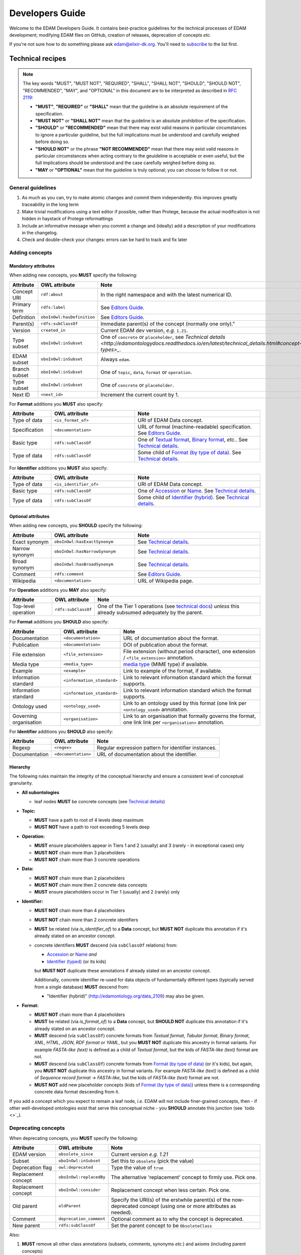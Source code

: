 Developers Guide
================

Welcome to the EDAM Developers Guide.  It contains best-practice guidelines for the technical processes of EDAM development;  modifying EDAM files on GitHub, creation of releases, deprecation of concepts *etc.*
   
If you're not sure how to do something please ask edam@elixir-dk.org.  You'll need to `subscribe <http://elixirmail.cbs.dtu.dk/mailman/listinfo/edam>`_ to the list first.



Technical recipes
-----------------
.. note::

   The key words "MUST", "MUST NOT", "REQUIRED", "SHALL", "SHALL NOT", "SHOULD", "SHOULD NOT", "RECOMMENDED",  "MAY", and "OPTIONAL" in this document are to be interpreted as described in `RFC 2119 <http://www.ietf.org/rfc/rfc2119.txt>`_:

   - **"MUST"**, **"REQUIRED"** or **"SHALL"** mean that the guideline is an absolute requirement of the specification.
   - **"MUST NOT"** or **"SHALL NOT"** mean that the guideline is an absolute prohibition of the specification.
   - **"SHOULD"** or **"RECOMMENDED"** mean that there may exist valid reasons in particular circumstances to ignore a particular guideline, but the full implications must be understood and carefully weighed before doing so.
   - **"SHOULD NOT"** or the phrase **"NOT RECOMMENDED"** mean that there may exist valid reasons in particular circumstances when acting contrary to the geuideline is acceptable or even useful, but the full implications should be understood and the case carefully weighed before doing so.
   - **"MAY** or **"OPTIONAL"** mean that the guideline is truly optional; you can choose to follow it or not.




General guidelines
^^^^^^^^^^^^^^^^^^

1. As much as you can, try to make atomic changes and commit them independently. this improves greatly traceability in the long term
2. Make trivial modifications using a text editor if possible, rather than Protege, because the actual modification is not hidden in haystack of Protege reformattings
3. Include an informative message when you commit a change and (ideally) add a description of your modifications in the changelog.
4. Check and double-check your changes: errors can be hard to track and fix later

Adding concepts
^^^^^^^^^^^^^^^

Mandatory attributes
....................
When adding new concepts, you **MUST** specify the following:

.. csv-table::
   :header: "Attribute", "OWL attribute", "Note"
   :widths: 20, 40, 60
   
   "Concept URI", "``rdf:about``", "In the right namespace and with the latest numerical ID."
   "Primary term", "``rdfs:label``", "See `Editors Guide <http://edamontologydocs.readthedocs.io/en/latest/editors_guide.html#concepts-terms>`_."
   "Definition", "``oboInOwl:hasDefinition``", "See `Editors Guide <http://edamontologydocs.readthedocs.io/en/latest/editors_guide.html#concepts-terms>`_."
   "Parent(s)", "``rdfs:subClassOf``", Immediate parent(s) of the concept (normally one only)."
   "Version", "``created_in``", "Current EDAM dev version, *e.g.* ``1.21``."
   "Type subset", "``oboInOwl:inSubset``", "One of ``concrete`` or ``placeholder``, see `Technical details <http://edamontologydocs.readthedocs.io/en/latest/technical_details.html#concept-types>_`."
   "EDAM subset", "``oboInOwl:inSubset``", "Always ``edam``."
   "Branch subset", "``oboInOwl:inSubset``", "One of ``topic``, ``data``, ``format`` or ``operation``."
   "Type subset", "``oboInOwl:inSubset``", "One of ``concrete`` or ``placeholder``."
   "Next ID", "``<next_id>``", "Increment the current count by 1."

For **Format** additions you **MUST** also specify:

.. csv-table::
   :header: "Attribute", "OWL attribute", "Note"
   :widths: 20, 40, 60
	    
   "Type of data", "``<is_format_of>``", "URI of EDAM Data concept."
   "Specification", "``<documentation>``", "URL of formal (machine-readable) specification.  See `Editors Guide <https://edamontologydocs.readthedocs.io/en/latest/editors_guide.html#id12>`_."
   "Basic type", "``rdfs:subClassOf``", "One of `Textual format <http://edamontology.org/format_2330>`_, `Binary format <http://edamontology.org/format_2333>`_, *etc.*.  See `Technical details <http://edamontologydocs.readthedocs.io/en/latest/technical_details.html#placholder-concepts>`_."
   "Type of data", "``rdfs:subClassOf``", "Some child of `Format (by type of data) <http://edamontology.org/format_2350>`_.  See `Technical details <http://edamontologydocs.readthedocs.io/en/latest/technical_details.html#placholder-concepts>`_."

For **Identifier** additions you **MUST** also specify:

.. csv-table::
   :header: "Attribute", "OWL attribute", "Note"
   :widths: 20, 40, 60
	    
   "Type of data", "``<is_identifier_of>``", "URI of EDAM Data concept."
   "Basic type", "``rdfs:subClassOf``", "One of `Accession <http://edamontology.org/data_2091>`_ or `Name <http://edamontology.org/data_2099>`_.  See `Technical details <http://edamontologydocs.readthedocs.io/en/latest/technical_details.html#placholder-concepts>`_."
   "Type of data", "``rdfs:subClassOf``", "Some child of `Identifier (hybrid) <http://edamontology.org/data_2109>`_. See `Technical details <http://edamontologydocs.readthedocs.io/en/latest/technical_details.html#placholder-concepts>`_."

   
Optional attributes
...................
When adding new concepts, you **SHOULD** specify the following:

.. csv-table::
   :header: "Attribute", "OWL attribute", "Note"
   :widths: 20, 40, 60
	    
   "Exact synonym", "``oboInOwl:hasExactSynonym``", "See `Technical details <http://edamontologydocs.readthedocs.io/en/latest/technical_details.html#terms-and-synonyms>`_."
   "Narrow synonym", "``oboInOwl:hasNarrowSynonym``", "See `Technical details <http://edamontologydocs.readthedocs.io/en/latest/technical_details.html#terms-and-synonyms>`_."
   "Broad synonym", "``oboInOwl:hasBroadSynonym``", "See `Technical details <http://edamontologydocs.readthedocs.io/en/latest/technical_details.html#terms-and-synonyms>`_."
   "Comment", "``rdfs:comment``", "See `Editors Guide <http://edamontologydocs.readthedocs.io/en/latest/editors_guide.html#concepts-terms>`_."
   "Wikipedia", "``<documentation>``", "URL of Wikipedia page."


For **Operation** additions you **MAY** also specify:

.. csv-table::
   :header: "Attribute", "OWL attribute", "Note"

   "Top-level operation", "``rdfs:subClassOf``", "One of the Tier 1 operations (see `technical docs <https://edamontologydocs.readthedocs.io/en/latest/technical_details.html#placeholder-concepts>`_) *unless* this already subsumed adequately by the parent."

For **Format** additions you **SHOULD** also specify:

.. csv-table::
   :header: "Attribute", "OWL attribute", "Note"

   "Documentation", "``<documentation>``", "URL of documentation about the format."
   "Publication", "``<documentation>``", "DOI of publication about the format."   
   "File extension", "``<file_extension>``", "File extension (without period character), one extension / ``<file_extension>`` annotation."   
   "Media type", "``<media_type>``", "`media type <https://www.iana.org/assignments/media-types/media-types.xhtml>`_ (MIME type) if available."   
   "Example", "``<example>``", "Link to example of the format, if available."
   "Information standard", "``<information_standard>``", "Link to relevant information standard which the format supports."
   "Information standard", "``<information_standard>``", "Link to relevant information standard which the format supports."
   "Ontology used", "``<ontology_used>``", "Link to an ontology used by this format (one link per ``<ontology_used>`` annotation."
   "Governing organisation", "``<organisation>``", "Link to an organisation that formally governs the format, one link link per ``<organisation>`` annotation."

For **Identifier** additions you **SHOULD** also specify:

.. csv-table::
   :header: "Attribute", "OWL attribute", "Note"

   "Regexp", "``<regex>``", "Regular expression pattern for identifier instances."
   "Documentation", "``<documentation>``", "URL of documentation about the identifier."




Hierarchy
.........
The following rules maintain the integrity of the conceptual hierarchy and ensure a consistent level of conceptual granularity.

- **All subontologies**

  - leaf nodes **MUST** be concrete concepts (see `Technical details <http://edamontologydocs.readthedocs.io/en/latest/technical_details.html#concept-types>`_)

- **Topic:**
  
  - **MUST** have a path to root of 4 levels deep maximum
  - **MUST NOT** have a path to root exceeding 5 levels deep
    
- **Operation:**

  - **MUST** ensure placeholders appear in Tiers 1 and 2 (usually) and 3 (rarely - in exceptional cases) only
  - **MUST NOT** chain more than 3 placeholders 
  - **MUST NOT** chain more than 3 concrete operations
  
- **Data:**

  - **MUST NOT** chain more than 2 placeholders 
  - **MUST NOT** chain more then 2 concrete data concepts
  - **MUST** ensure placeholders occur in Tier 1 (usually) and 2 (rarely) only

  
- **Identifier:**

  - **MUST NOT** chain more than 4 placeholders 
  - **MUST NOT** chain more than 2 concrete identifiers
  - **MUST** be related (via *is_identifier_of*) to a **Data** concept, but **MUST NOT** duplicate this annotation if it's already stated on an ancestor concept.   
  - concrete identifiers **MUST** descend (via ``subClassOf`` relations) from:

    - `Accession <http://edamontology.org/data_2091>`_ or `Name <http://edamontology.org/data_2099>`_  *and*
    - `Identifier (typed) <http://edamontology.org/data_0976>`_ (or its kids)

    but **MUST NOT** duplicate these annotations if already stated on an ancestor concept.

    Additionally, concrete identifier re-used for data objects of fundamentally different types (typically served from a single database) **MUST** descend from:

    - "Identifier (hybrid)" (http://edamontology.org/data_2109) may also be given.
    
- **Format:**

  - **MUST NOT** chain more than 4 placeholders
  - **MUST** be related (via *is_format_of*) to a **Data** concept, but **SHOULD NOT** duplicate this annotation if it's already stated on an ancestor concept.
  - **MUST** descend (via ``subClassOf``) concrete formats from *Textual format*, *Tabular format*, *Binary format*, *XML*, *HTML*, *JSON*, *RDF format* or *YAML*, but you **MUST NOT** duplicate this ancestry in format variants. For example *FASTA-like (text)* is defined as a child of *Textual format*, but the kids of *FASTA-like (text)* format are not.
  - **MUST** descend (via ``subClassOf``) concrete formats from `Format (by type of data) <http://edamontology.org/format_2350>`_ (or it's kids), but again, you **MUST NOT** duplicate this ancestry in format variants.  For example *FASTA-like (text)* is defined as a child of *Sequence record format* -> *FASTA-like*, but the kids of *FASTA-like (text)* format are not.
  - **MUST NOT** add new placeholder concepts (kids of `Format (by type of data) <http://edamontology.org/format_2350>`_) unless there is a corresponding concrete data format descending from it.
  
If you add a concept which you expect to remain a leaf node, *i.e.* EDAM will not include finer-grained concepts, then - if other well-developed ontologies exist that serve this conceptual niche - you **SHOULD** annotate this junction (see `todo <>`_).




Deprecating concepts
^^^^^^^^^^^^^^^^^^^^ 
When deprecating concepts, you **MUST** specify the following:

.. csv-table::
   :header: "Attribute", "OWL attribute", "Note"

   "EDAM version", "``obsolete_since``", "Current version *e.g.* `1.21`"
   "Subset", "``oboInOwl:inSubset``", "Set this to ``obsolete`` (pick the value)"
   "Deprecation flag", "``owl:deprecated``", "Type the value of ``true``"
   "Replacement concept", "``oboInOwl:replacedBy``", "The alternative 'replacement' concept to firmly use. Pick one."
   "Replacement concept", "``oboInOwl:consider``", "Replacement concept when less certain.  Pick one."
   "Old parent", "``oldParent``", "Specify the URI(s) of the erstwhile parent(s) of the now-deprecated concept (using one or more attributes as needed)."
   "Comment", "``deprecation_comment``", "Optional comment as to why the concept is deprecated."
   "New parent", "``rdfs:subClassOf``", "Set the parent concept to be ``ObsoleteClass``"

Also:

1. **MUST** remove all other class annotations (subsets, comments, synonyms *etc.*) and axioms (including parent concepts)
2. **MUST** refactor all references (*e.g.* ``SubClassOf``) to the concept being deprectated from other concepts (you can see these using Protege)
3. **SHOULD** preserve comments and synonyms, as new annotations either in the old parent(s), or the replacement(s) of the deprecated concept, as appropriate.


.. note::
   You can see all references to a concept in Protege in the "Class Usage" window; each reference will need updating in turn: in case of very many such references, this can be easier to do globally in a text editor rather than Protege.

   
Use of Protege
^^^^^^^^^^^^^^
`Protege <https://protege.stanford.edu/>`_ is a nice OWL Editor, but has it's quirks, so it's recommended you first get a crash course from the `EDAM Developers <mailto:edam@elixir-dk.org>`_ before using it.  A commercial alternative is `TopBraid Composer <https://www.topquadrant.com/tools/ide-topbraid-composer-maestro-edition/>`_.

Editing
.......

.. important::
   When editing EDAM using Protege:
   
   - URLs should be entered using the Protege IRI editor.
   - General text is entered using the Protege 'Constant" editor.
   - Subsets (``oboInOwl:inSubset`` annotation): you must pick (don't type!) an appropriate value.

   Don't mix this up, as it makes a mess of the RDF/XML!


Ensuring logical consistency
............................
Before committing changes, to ensure logical consistency of EDAM, please do the following within Protege:

1. Click *Reasoner->Hermit*
2. Click *Reasoner->Start reasoner* (it may take a few seconds)
3. In the *Entities* tab, select the *Class hierarchy (inferred) tab*
4. Select the *nothing* branch

If nothing (no classes) are shown under the *nothing* branch, then all is well.  If one or more classes are shown, then there is a logical inconsistency which must be fixed.  You might see lots of classes, but usually the problem is in one or a few classes.  

Common problems include:

- classes assigned as a ``subClass`` of some deprecated concept
- end-point of relations are in the wrong branch, *e.g.* `class has_topic some operation`.  These can easily occur if you use the *Class expression editor* in Protege to define such axioms: this is **NOT** EDAM namespace-aware, and in cases where a concept with the same primary label exists in both classes, can easily pick the wrong one.

The problems are easily fixed within Protege: ask on the `mailing list <mailto:edam@elixir-dk.org>`_ if you're not sure how.

.. caution::
   Do not be tempted to click *Reasoner->Synchronise reasoner* between changes: it tends to hang Protege.  Instead, use *Reasoner->Stop reasoner* than *Reasoner->Start reasoner*.



EDAM release process
--------------------

Modifying GitHub main repo.
^^^^^^^^^^^^^^^^^^^^^^^^^^^
`EDAM Developers <http://edamontologydocs.readthedocs.io/en/latest/governance.html>`_ can edit the main repository.  The workflow is:

1. Get the "editing token" 

   - contact edam-dev@elixir-dk.org and claim the "editing token" after first checking that it is not currently taken :)
   - say briefly what you are doing, why, and about how long it will take

2. Update your local repo with the latest files from the GitHub master:

    ``git pull`` (or "Synch" from the Desktop client)
   
   If you've not already done so, you will first need to clone the master repo:

    ``git clone https://github.com/edamontology/edamontology.git`` (or "Clone" from the Desktop client)

3. Make and commit your local changes. You **must** be working with the "dev" version, ``EDAM_dev.owl``.
   
   - check your changes and that the OWL file looks good in Protege
   - ensure the ``next_id`` attribute is updated
   - ensure that ``oboOther:date`` is updated to the current GMT/BST before the commit
   - add the edited file to the commit
   
      ``git add <filepath>``
   - Commit your local changes, including a concise but complete summary of the major changes:
   
      ``git commit -m ¡±commit message here¡±``

4. Push your changes to the GitHub master:

    ``git push origin``

5. Release the editing token for the other developers:

   - contact edam-dev@elixir-dk.org and release the "editing token"
   - summarise what you actually did and why

.. important::    
   Please provide a **meaningful report** on changes so that we can easily generate the ChangeLog upon next release

   - in the Git commit message, including the GitHub issue number of any issues addressed (use ``fix #xxx`` syntax, see `GitHub docs <https://help.github.com/articles/closing-issues-via-commit-messages>`_)
   - directly in the `changelog.md <https://github.com/edamontology/edamontology/blob/master/changelog.md>`_


     
Creating a new official EDAM release
^^^^^^^^^^^^^^^^^^^^^^^^^^^^^^^^^^^^

EDAM release schedule
.....................

We aiim to follow a bi-monthly release cycle to this schedule:

1.  First Wed of every month
   - EDAM team skype to discuss plans for this month.  Announcement (to edam-announcence) including short summary of plans, invitation for suggestions.
2.  Last Mon of every month
   - Announcement (to edam-announcence) saying that release is immiment, invitation for last-minute suggestions.
3.  Last Wed of every month
   - Complete the work for the release.  Make the release.  Ensure it works in BioPortal, OLS, AgroPortal and in bio.tools.
4.  Last Fri of every month
   -  Announcee the release, incuding summary of changes.

.. note::
   Releases have been mosty quarterly but more regular (bi-monthly or even monthly) remains the aspiration.  Please help out move faster by `getting involved <http://edamontologydocs.readthedocs.io/en/latest/getting_involved.html>`_.
      
Process
.......
Before creating a new release, please make sure you have the approval of leader of EDAM-dev, and that the `changelog.md <https://github.com/edamontology/edamontology/blob/master/changelog.md>`_ and `changelog-detailed.md <https://github.com/edamontology/edamontology/blob/master/changelog-detailed.md>`_ files are up-to-date with the changes of the new release.  See `Editing the ChangeLog <http://edamontologydocs.readthedocs.io/en/latest/developers_guide.html#editing-the-changelog>`_ below.  Once you're clear to go, do the following:

1. update your local version of the repository:

    ``git pull`` (or "Synch" in desktop client)
2. assuming you are releasing version n+1, n being the current version:

   - you initially have ``EDAM_dev.owl`` in the repository
   - make sure to update ``oboOther:date`` in this file
   - copy the file ``EDAM_dev.owl`` to ``releases/EDAM_n+1.owl``

     - ``cp EDAM\_dev.owl releases/EDAM_n+1.owl``
     - ``git add releases/EDAM\_n+1.owl``

   - modify the ``doap:version`` property to **n+1** in ``releases/EDAM_n+1.owl`` and to **n+2_dev** in ``EDAM_dev.owl``
   
3. commit and push your changes

    - ``git commit -a`` (or "Commit to master" in the desktop client)
    - ``git push origin`` (or "Synch" in the desktop client)

4. update the `detailed changelog <https://github.com/edamontology/edamontology/blob/master/changelog-detailed.md>`_ by running `Bubastis <http://www.ebi.ac.uk/efo/bubastis/>`_ to compare the release against the previous version.
5. update the `changelog <https://github.com/edamontology/edamontology/blob/master/changelog.md>`_ with a summary of the major changes.
6. create the release on GitHub (use the `_draft a new release_ <https://github.com/edamontology/edamontology/releases/new>`_ button of the `_releases_ <https://github.com/edamontology/edamontology/releases>`_ tab).
7. update http://edamontology.org.
8. submit this new release to BioPortal.  OLS will pull the file automatically from edamontology.org every night.
9. close GitHub issues labelled *done - staged for release*.
10. confirm everything is working in `bio.tools <http://bio.tools>`_ by mailing `bio.tools Lead Curator <mailto:hans@bio.tools>`_.
11. announce the new release on Twitter and mailing lists (edam-announce@elixir-dk.org, edam@elixir-dk.org) including thanks and a summary of changes.
12. help applications that implement EDAM to update to the new version.


Editing the ChangeLog
^^^^^^^^^^^^^^^^^^^^^
The ChangeLog includes:

1. `changelog <https://github.com/edamontology/edamontology/blob/master/changelog.md>`_ - a summary of the major changes and what motivated them
2. `detailed changelog <https://github.com/edamontology/edamontology/blob/master/changelog-detailed.md>`_ - fine-grained details obtained using `Bubastis <http://www.ebi.ac.uk/efo/bubastis/>`_

The changelog should include:

1. (as 1st paragraph) an "executive summary" suitable for consumption by technical managers, describing the motivation for major changes, including *e.g.* requests at recent hackathons, requests via GitHub, strategic directions etc.
2. summary of changes distilled from the output of `Bubastis <http://www.ebi.ac.uk/efo/bubastis/>`_  (see below). 
3. summary of GitHub commit messages.  **please ensure meaningful commit messages are provided on every commit**

Some hacking of bubastis output is needed to identify (at least):
  - number of new concepts
  - number of deprecations
  - summary of activity, i.e. in which branches was most work focucssed ?


Continuous Integration
----------------------
Every modification on the ontology pushed to GitHub triggers an automated test in Travis CI. It checks:

- a few rules using the `edamxpathvalidator tool <https://github.com/edamontology/edamxpathvalidator>`_.
- the consistency of the ontology by running the Hermit reasoner automatically.

  The Travis-CI website shows you the current status `here <https://travis-ci.org/edamontology/edamontology>`_. The fact that the continuous integration task succeeds does not guarantee there are no remaining bugs, but a failure means that you must take action to correct the problem, either fix it, fix the ``edamxpathvalidator`` program, or ask the mailing list if you're unsure.

Modifications in a GitHub fork
------------------------------
GitHub makes it possible for any developer to make modifications in a copy of EDAM and suggest these modifications are included in the original.  Please note that we discourage using this mechanism for large modifications made using Protege, because merging OWL files which have been reformatted by Protege is notoriously unreliable (see "Best practices for edition" below).

The workflow is:

- Fork the edamontology repository in your own account.
- Make the modifications you want to suggest for inclusion in EDAM in this forked repository.
- Open pull requests for each modification you make.

Please make sure to:

- Keep your forked repository synchronized with the core repository, to avoid inconsistencies.
- Make sure to follow the "Best practices for edition" below.


